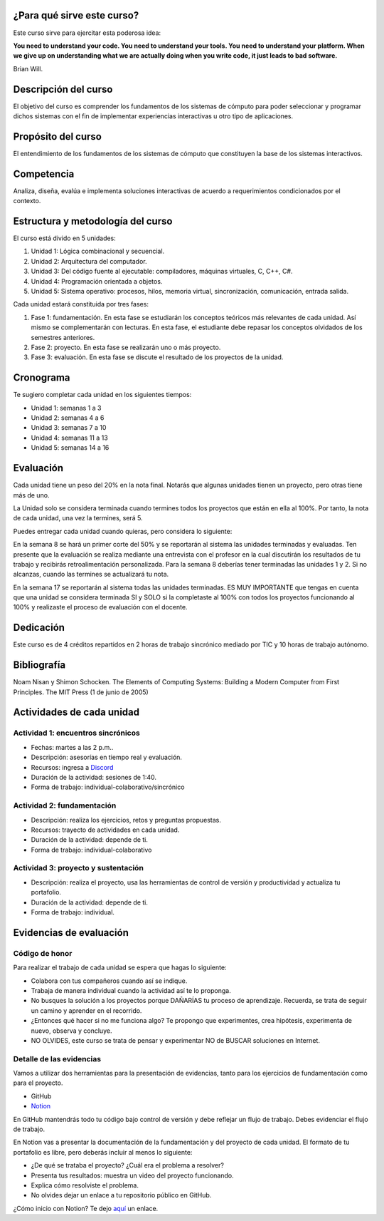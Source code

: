 ¿Para qué sirve este curso?
-----------------------------

Este curso sirve para ejercitar esta poderosa idea:

**You need to understand your code.
You need to understand your tools.
You need to understand your platform.
When we give up on understanding what we are actually doing when you write
code, it just leads to bad software.**

Brian Will.

Descripción del curso
----------------------

El objetivo del curso es comprender los fundamentos de los sistemas de
cómputo para poder seleccionar y programar dichos sistemas con el fin de
implementar experiencias interactivas u otro tipo de aplicaciones.

Propósito del curso
---------------------

El entendimiento de los fundamentos de los sistemas de cómputo que
constituyen la base de los sistemas interactivos.

Competencia
------------

Analiza, diseña, evalúa e implementa soluciones interactivas de
acuerdo a requerimientos condicionados por el contexto.

Estructura y metodología del curso
-----------------------------------

El curso está divido en 5 unidades:

#. Unidad 1: Lógica combinacional y secuencial.
#. Unidad 2: Arquitectura del computador.
#. Unidad 3: Del código fuente al ejecutable: compiladores, máquinas virtuales, C, C++, C#.
#. Unidad 4: Programación orientada a objetos.
#. Unidad 5: Sistema operativo: procesos, hilos, memoria virtual, sincronización, comunicación,
   entrada salida.

Cada unidad estará constituida por tres fases:

#. Fase 1: fundamentación. En esta fase se estudiarán los conceptos teóricos más relevantes de
   cada unidad. Así mismo se complementarán con lecturas. En esta fase, el estudiante
   debe repasar los conceptos olvidados de los semestres anteriores.
#. Fase 2: proyecto. En esta fase se realizarán uno o más proyecto.
#. Fase 3: evaluación. En esta fase se discute el resultado de los proyectos de la unidad.

Cronograma
------------

Te sugiero completar cada unidad en los siguientes tiempos:

* Unidad 1: semanas 1 a 3
* Unidad 2: semanas 4 a 6
* Unidad 3: semanas 7 a 10
* Unidad 4: semanas 11 a 13
* Unidad 5: semanas 14 a 16 

Evaluación
-----------

Cada unidad tiene un peso del 20% en la nota final. Notarás que algunas
unidades tienen un proyecto, pero otras tiene más de uno.

La Unidad solo se considera terminada cuando termines todos los proyectos
que están en ella al 100%. Por tanto, la nota de cada unidad, una vez la termines, 
será 5.

Puedes entregar cada unidad cuando quieras, pero considera lo siguiente:

En la semana 8 se hará un primer corte del 50% y se reportarán al sistema
las unidades terminadas y evaluadas. Ten presente que la evaluación se realiza
mediante una entrevista con el profesor en la cual discutirán los resultados
de tu trabajo y recibirás retroalimentación personalizada. Para la semana 8
deberías tener terminadas las unidades 1 y 2. Si no alcanzas, cuando las termines
se actualizará tu nota.

En la semana 17 se reportarán al sistema todas las unidades terminadas. ES MUY
IMPORTANTE que tengas en cuenta que una unidad se considera terminada SI y SOLO
si la completaste al 100% con todos los proyectos funcionando al 100% y realizaste
el proceso de evaluación con el docente.

Dedicación
-----------

Este curso es de 4 créditos repartidos en 2 horas de trabajo sincrónico 
mediado por TIC y 10 horas de trabajo autónomo.

Bibliografía
-------------

Noam Nisan y Shimon Schocken. The Elements of Computing Systems: Building a Modern
Computer from First Principles. The MIT Press (1 de junio de 2005)	

Actividades de cada unidad
----------------------------

Actividad 1: encuentros sincrónicos
^^^^^^^^^^^^^^^^^^^^^^^^^^^^^^^^^^^^^

* Fechas: martes a las 2 p.m..
* Descripción: asesorías en tiempo real y evaluación.
* Recursos: ingresa a `Discord <https://discord.gg/vC5RaagNcE>`__
* Duración de la actividad: sesiones de 1:40. 
* Forma de trabajo: individual-colaborativo/sincrónico

Actividad 2: fundamentación
^^^^^^^^^^^^^^^^^^^^^^^^^^^^^^^^^^^^^^^^^^

* Descripción: realiza los ejercicios, retos y preguntas
  propuestas.
* Recursos: trayecto de actividades en cada unidad.
* Duración de la actividad: depende de ti.
* Forma de trabajo: individual-colaborativo

Actividad 3: proyecto y sustentación
^^^^^^^^^^^^^^^^^^^^^^^^^^^^^^^^^^^^^^^^^^

* Descripción: realiza el proyecto, usa las herramientas
  de control de versión y productividad y actualiza
  tu portafolio.
* Duración de la actividad: depende de ti.
* Forma de trabajo: individual.

Evidencias de evaluación
-------------------------

Código de honor
^^^^^^^^^^^^^^^^

Para realizar el trabajo de cada unidad se espera que hagas lo siguiente:

* Colabora con tus compañeros cuando así se indique.
* Trabaja de manera individual cuando la actividad así te lo
  proponga.
* No busques la solución a los proyectos porque DAÑARÍAS tu
  proceso de aprendizaje. Recuerda, se trata de seguir un camino
  y aprender en el recorrido.
* ¿Entonces qué hacer si no me funciona algo? Te propongo que
  experimentes, crea hipótesis, experimenta de nuevo, observa y concluye.
* NO OLVIDES, este curso se trata de pensar y experimentar NO de
  BUSCAR soluciones en Internet.

Detalle de las evidencias  
^^^^^^^^^^^^^^^^^^^^^^^^^^

Vamos a utilizar dos herramientas para la presentación de evidencias, tanto
para los ejercicios de fundamentación como para el proyecto.

* GitHub
* `Notion <https://www.notion.so>`__

En GitHub mantendrás todo tu código bajo control de versión y
debe reflejar un flujo de trabajo. Debes evidenciar el flujo
de trabajo.

En Notion vas a presentar la documentación de la fundamentación y del proyecto 
de cada unidad. El formato de tu portafolio es libre, pero deberás incluir 
al menos lo siguiente:

* ¿De qué se trataba el proyecto? ¿Cuál era el problema a resolver?

* Presenta tus resultados: muestra un video del proyecto funcionando.

* Explica cómo resolviste el problema.

* No olvides dejar un enlace a tu repositorio público en GitHub.

¿Cómo inicio con Notion? Te dejo `aquí <https://www.youtube.com/watch?v=0iS_E9tN8nk>`__
un enlace.